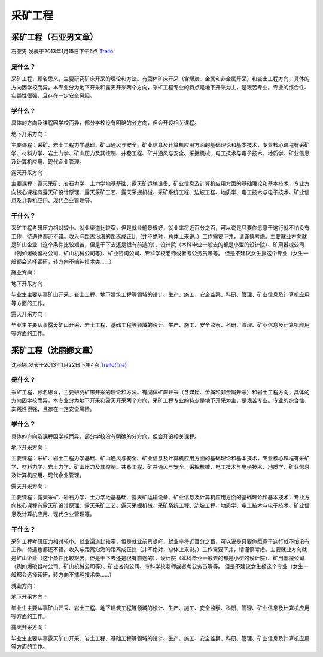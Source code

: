 .. _cai_kuang_gong_cheng:

采矿工程
=================

采矿工程（石亚男文章）
------------------------
石亚男 发表于2013年1月15日下午6点 `Trello`_

.. _`Trello`: https://trello.com/card/sora/5073046e9ccf02412488bbcb/329

是什么？
~~~~~~~~~
采矿工程，顾名思义，主要研究矿床开采的理论和方法。有固体矿床开采（含煤炭、金属和非金属开采）和岩土工程方向，具体的方向因学校而异。本专业分为地下开采和露天开采两个方向，采矿工程专业的特点是地下开采为主，是艰苦专业。专业的综合性、实践性很强，且存在一定安全风险。

学什么？
~~~~~~~~~
具体的方向及课程因学校而异，部分学校没有明确的分方向，但会开设相关课程。

地下开采方向：

主要课程：采矿、岩土工程力学基础、矿山通风与安全、矿业信息及计算机应用方面的基础理论和基本技术，专业核心课程有采矿学、材料力学、岩土力学、矿山压力及其控制、井巷工程、矿井通风与安全、采掘机械、电工技术与电子技术、地质学、矿业信息及计算机应用、现代企业管理。

露天开采方向：

主要课程：露天采矿、岩石力学、土力学地基基础、露天矿运输设备、矿业信息及计算机应用方面的基础理论和基本技术，专业方向核心课程有露天矿设计原理、露天采矿工艺、露天采掘机械、采矿系统工程、边坡工程、地质学、电工技术与电子技术、矿业信息及计算机应用、现代企业管理等。


干什么？
~~~~~~~~~~~~
采矿工程考研压力相对较小。就业渠道比较窄，但是就业前景很好，就业率将近百分之百，可以说是只要你愿意干这行就不怕没有工作，待遇也都还不错。收入与距离沿海的距离成正比（并不绝对，总体上来说。）工作需要下井，请谨慎考虑。主要就业方向就是矿山企业（这个条件比较艰苦，但是干下去还是很有前途的）、设计院（本科毕业一般去的都是小型的设计院）、矿用器械公司（例如爆破器材公司、矿山机械公司等）、矿业咨询公司、专科学校老师或者考公务员等等。
但是不建议女生报这个专业（女生一般都会选择读研，转方向不搞纯技术类……）

就业方向：

地下开采方向：

毕业生主要从事矿山开采、岩土工程、地下建筑工程等领域的设计、生产、施工、安全监察、科研、管理、矿业信息及计算机应用等方面的工作。

露天开采方向：

毕业生主要从事露天矿山开采、岩土工程、基础工程等领域的设计、生产、施工、安全监察、科研、管理、矿业信息及计算机应用等方面的工作。

采矿工程（沈丽娜文章）
-----------------------
沈丽娜 发表于2013年1月22日下午4点 `Trello(lina)`_

.. _`Trello(lina)`: https://trello.com/card/lina/5073046e9ccf02412488bbcb/328

是什么？
~~~~~~~~

采矿工程，顾名思义，主要研究矿床开采的理论和方法。有固体矿床开采（含煤炭、金属和非金属开采）和岩土工程方向，具体的方向因学校而异。本专业分为地下开采和露天开采两个方向，采矿工程专业的特点是地下开采为主，是艰苦专业。专业的综合性、实践性很强，且存在一定安全风险。

学什么？
~~~~~~~~

具体的方向及课程因学校而异，部分学校没有明确的分方向，但会开设相关课程。

地下开采方向：

主要课程：采矿、岩土工程力学基础、矿山通风与安全、矿业信息及计算机应用方面的基础理论和基本技术，专业核心课程有采矿学、材料力学、岩土力学、矿山压力及其控制、井巷工程、矿井通风与安全、采掘机械、电工技术与电子技术、地质学、矿业信息及计算机应用、现代企业管理。

露天开采方向：

主要课程：露天采矿、岩石力学、土力学地基基础、露天矿运输设备、矿业信息及计算机应用方面的基础理论和基本技术，专业方向核心课程有露天矿设计原理、露天采矿工艺、露天采掘机械、采矿系统工程、边坡工程、地质学、电工技术与电子技术、矿业信息及计算机应用、现代企业管理等。

干什么？
~~~~~~~~~

采矿工程考研压力相对较小。就业渠道比较窄，但是就业前景很好，就业率将近百分之百，可以说是只要你愿意干这行就不怕没有工作，待遇也都还不错。收入与距离沿海的距离成正比（并不绝对，总体上来说。）工作需要下井，请谨慎考虑。主要就业方向就是矿山企业（这个条件比较艰苦，但是干下去还是很有前途的）、设计院（本科毕业一般去的都是小型的设计院）、矿用器械公司（例如爆破器材公司、矿山机械公司等）、矿业咨询公司、专科学校老师或者考公务员等等。
但是不建议女生报这个专业（女生一般都会选择读研，转方向不搞纯技术类……）

就业方向：

地下开采方向：

毕业生主要从事矿山开采、岩土工程、地下建筑工程等领域的设计、生产、施工、安全监察、科研、管理、矿业信息及计算机应用等方面的工作。

露天开采方向：

毕业生主要从事露天矿山开采、岩土工程、基础工程等领域的设计、生产、施工、安全监察、科研、管理、矿业信息及计算机应用等方面的工作。
